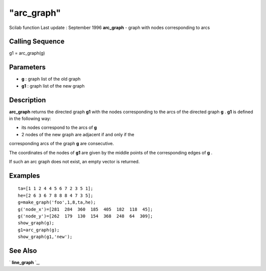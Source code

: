 ====
"arc_graph"
====

Scilab function Last update : September 1996
**arc_graph** - graph with nodes corresponding to arcs



Calling Sequence
~~~~~~~~~~~~~~~~

g1 = arc_graph(g)




Parameters
~~~~~~~~~~


+ **g** : graph list of the old graph
+ **g1** : graph list of the new graph




Description
~~~~~~~~~~~

**arc_graph** returns the directed graph **g1** with the nodes
corresponding to the arcs of the directed graph **g** . **g1** is
defined in the following way:

- its nodes correspond to the arcs of **g**

- 2 nodes of the new graph are adjacent if and only if the
corresponding arcs of the graph **g** are consecutive.

The coordinates of the nodes of **g1** are given by the middle points
of the corresponding edges of **g** .

If such an arc graph does not exist, an empty vector is returned.



Examples
~~~~~~~~


::

    
    
    ta=[1 1 2 4 4 5 6 7 2 3 5 1];
    he=[2 6 3 6 7 8 8 8 4 7 3 5];
    g=make_graph('foo',1,8,ta,he);
    g('node_x')=[281  284  360  185  405  182  118  45];
    g('node_y')=[262  179  130  154  368  248  64  309];
    show_graph(g);
    g1=arc_graph(g);
    show_graph(g1,'new');
     
      




See Also
~~~~~~~~

` **line_graph** `_,

.. _
      : ://./metanet/line_graph.htm


